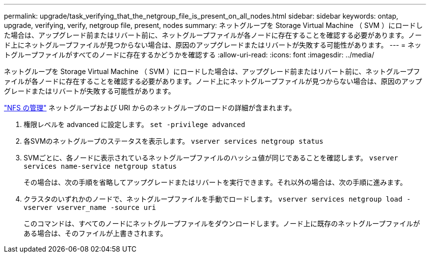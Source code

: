 ---
permalink: upgrade/task_verifying_that_the_netgroup_file_is_present_on_all_nodes.html 
sidebar: sidebar 
keywords: ontap, upgrade, verifying, verify, netgroup file, present, nodes 
summary: ネットグループを Storage Virtual Machine （ SVM ）にロードした場合は、アップグレード前またはリバート前に、ネットグループファイルが各ノードに存在することを確認する必要があります。ノード上にネットグループファイルが見つからない場合は、原因のアップグレードまたはリバートが失敗する可能性があります。 
---
= ネットグループファイルがすべてのノードに存在するかどうかを確認する
:allow-uri-read: 
:icons: font
:imagesdir: ../media/


[role="lead"]
ネットグループを Storage Virtual Machine （ SVM ）にロードした場合は、アップグレード前またはリバート前に、ネットグループファイルが各ノードに存在することを確認する必要があります。ノード上にネットグループファイルが見つからない場合は、原因のアップグレードまたはリバートが失敗する可能性があります。

link:../nfs-admin/index.html["NFS の管理"] ネットグループおよび URI からのネットグループのロードの詳細が含まれます。

. 権限レベルを advanced に設定します。 `set -privilege advanced`
. 各SVMのネットグループのステータスを表示します。 `vserver services netgroup status`
. SVMごとに、各ノードに表示されているネットグループファイルのハッシュ値が同じであることを確認します。 `vserver services name-service netgroup status`
+
その場合は、次の手順を省略してアップグレードまたはリバートを実行できます。それ以外の場合は、次の手順に進みます。

. クラスタのいずれかのノードで、ネットグループファイルを手動でロードします。 `vserver services netgroup load -vserver vserver_name -source uri`
+
このコマンドは、すべてのノードにネットグループファイルをダウンロードします。ノード上に既存のネットグループファイルがある場合は、そのファイルが上書きされます。


